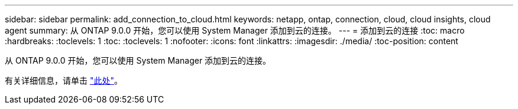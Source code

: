 ---
sidebar: sidebar 
permalink: add_connection_to_cloud.html 
keywords: netapp, ontap, connection, cloud, cloud insights, cloud agent 
summary: 从 ONTAP 9.0.0 开始，您可以使用 System Manager 添加到云的连接。 
---
= 添加到云的连接
:toc: macro
:hardbreaks:
:toclevels: 1
:toc: 
:toclevels: 1
:nofooter: 
:icons: font
:linkattrs: 
:imagesdir: ./media/
:toc-position: content


[role="lead"]
从 ONTAP 9.0.0 开始，您可以使用 System Manager 添加到云的连接。

有关详细信息，请单击 link:task_add_connection_to_cloud.html["此处"]。
